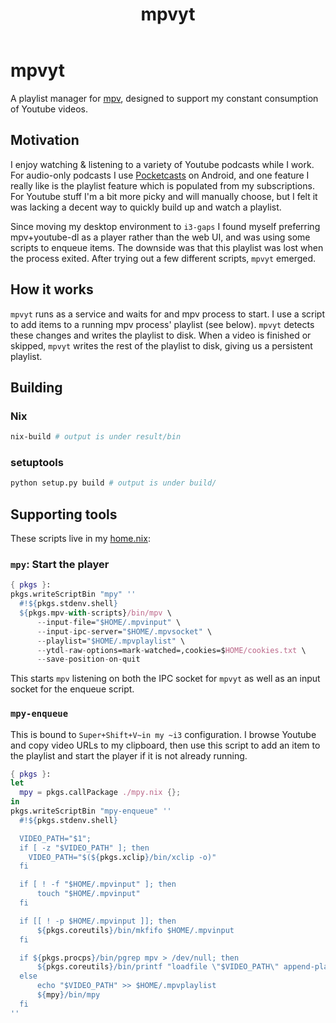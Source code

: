 #+TITLE: mpvyt
* mpvyt
A playlist manager for [[https://mpv.io/][mpv]], designed to support my constant consumption of Youtube videos.

** Motivation
I enjoy watching & listening to a variety of Youtube podcasts while I work. For audio-only podcasts I use [[https://www.pocketcasts.com/][Pocketcasts]] on Android, and one feature I really like is the playlist feature which is populated from my subscriptions. For Youtube stuff I'm a bit more picky and will manually choose, but I felt it was lacking a decent way to quickly build up and watch a playlist.

Since moving my desktop environment to ~i3-gaps~ I found myself preferring mpv+youtube-dl as a player rather than the web UI, and was using some scripts to enqueue items. The downside was that this playlist was lost when the process exited. After trying out a few different scripts, ~mpvyt~ emerged.

** How it works
~mpvyt~ runs as a service and waits for and mpv process to start. I use a script to add items to a running mpv process' playlist (see below). ~mpvyt~ detects these changes and writes the playlist to disk. When a video is finished or skipped, ~mpvyt~ writes the rest of the playlist to disk, giving us a persistent playlist.

** Building 
*** Nix
#+BEGIN_SRC sh
nix-build # output is under result/bin 
#+END_SRC
*** setuptools
#+BEGIN_SRC sh
python setup.py build # output is under build/
#+END_SRC
** Supporting tools
These scripts live in my [[https://github.com/rycee/home-manager][home.nix]]:

*** ~mpy~: Start the player
#+BEGIN_SRC nix
{ pkgs }:
pkgs.writeScriptBin "mpy" ''
  #!${pkgs.stdenv.shell}
  ${pkgs.mpv-with-scripts}/bin/mpv \
      --input-file="$HOME/.mpvinput" \
      --input-ipc-server="$HOME/.mpvsocket" \
      --playlist="$HOME/.mpvplaylist" \
      --ytdl-raw-options=mark-watched=,cookies=$HOME/cookies.txt \
      --save-position-on-quit
#+END_SRC

This starts ~mpv~ listening on both the IPC socket for ~mpvyt~ as well as an input socket for the enqueue script.

*** ~mpy-enqueue~
This is bound to ~Super+Shift+V~in my ~i3~ configuration. I browse Youtube and copy video URLs to my clipboard, then use this script to add an item to the playlist and start the player if it is not already running.

#+BEGIN_SRC nix
{ pkgs }:
let
  mpy = pkgs.callPackage ./mpy.nix {};
in
pkgs.writeScriptBin "mpy-enqueue" ''
  #!${pkgs.stdenv.shell}

  VIDEO_PATH="$1";
  if [ -z "$VIDEO_PATH" ]; then
    VIDEO_PATH="$(${pkgs.xclip}/bin/xclip -o)"
  fi

  if [ ! -f "$HOME/.mpvinput" ]; then
      touch "$HOME/.mpvinput"
  fi

  if [[ ! -p $HOME/.mpvinput ]]; then
      ${pkgs.coreutils}/bin/mkfifo $HOME/.mpvinput
  fi

  if ${pkgs.procps}/bin/pgrep mpv > /dev/null; then
      ${pkgs.coreutils}/bin/printf "loadfile \"$VIDEO_PATH\" append-play\n" > $HOME/.mpvinput
  else
      echo "$VIDEO_PATH" >> $HOME/.mpvplaylist
      ${mpy}/bin/mpy
  fi
''
#+END_SRC
